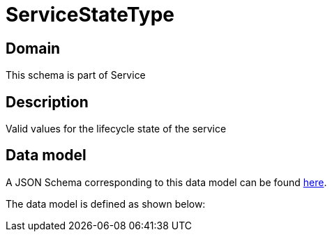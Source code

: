 = ServiceStateType

[#domain]
== Domain

This schema is part of Service

[#description]
== Description

Valid values for the lifecycle state of the service


[#data_model]
== Data model

A JSON Schema corresponding to this data model can be found https://tmforum.org[here].

The data model is defined as shown below:


